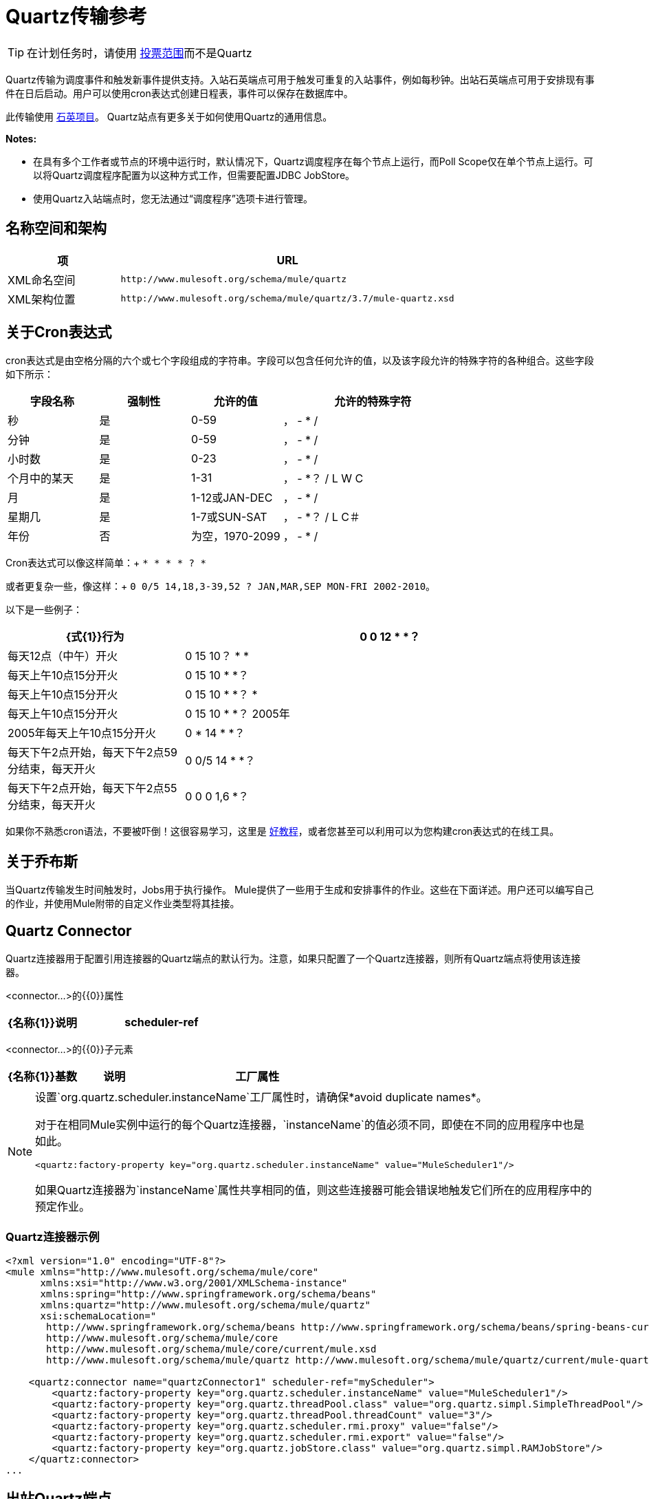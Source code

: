 =  Quartz传输参考
:keywords: quartz

[TIP]
在计划任务时，请使用 link:/mule-user-guide/v/3.7/poll-reference[投票范围]而不是Quartz

Quartz传输为调度事件和触发新事件提供支持。入站石英端点可用于触发可重复的入站事件，例如每秒钟。出站石英端点可用于安排现有事件在日后启动。用户可以使用cron表达式创建日程表，事件可以保存在数据库中。

此传输使用 http://www.quartz-scheduler.org/documentation/[石英项目]。 Quartz站点有更多关于如何使用Quartz的通用信息。

*Notes:*

* 在具有多个工作者或节点的环境中运行时，默认情况下，Quartz调度程序在每个节点上运行，而Poll Scope仅在单个节点上运行。可以将Quartz调度程序配置为以这种方式工作，但需要配置JDBC JobStore。
* 使用Quartz入站端点时，您无法通过“调度程序”选项卡进行管理。

== 名称空间和架构

[%header,cols="25a,75a"]
|===
|项 | URL
| XML命名空间 | `+http://www.mulesoft.org/schema/mule/quartz+`
| XML架构位置 | `+http://www.mulesoft.org/schema/mule/quartz/3.7/mule-quartz.xsd+`
|===

== 关于Cron表达式

cron表达式是由空格分隔的六个或七个字段组成的字符串。字段可以包含任何允许的值，以及该字段允许的特殊字符的各种组合。这些字段如下所示：

[%header,cols="20a,20a,20a,40a"]
|===
|字段名称 |强制性 |允许的值 |允许的特殊字符
|秒 |是 | 0-59  |， -  * /
|分钟 |是 | 0-59  |， -  * /
|小时数 |是 | 0-23  |， -  * /
|个月中的某天 |是 | 1-31  |， -  *？ / L W C
|月 |是 | 1-12或JAN-DEC  |， -  * /
|星期几 |是 | 1-7或SUN-SAT  |， -  *？ / L C＃
|年份 |否 |为空，1970-2099  |， -  * /
|===

Cron表达式可以像这样简单：+
`* * * * ? *`

或者更复杂一些，像这样：+
`0 0/5 14,18,3-39,52 ? JAN,MAR,SEP MON-FRI 2002-2010`。

以下是一些例子：

[%header,cols="30a,70a"]
|===
| {式{1}}行为
| 0 0 12 * *？ |每天12点（中午）开火
| 0 15 10？ * *  |每天上午10点15分开火
| 0 15 10 * *？ |每天上午10点15分开火
| 0 15 10 * *？ *  |每天上午10点15分开火
| 0 15 10 * *？ 2005年 | 2005年每天上午10点15分开火
| 0 * 14 * *？ |每天下午2点开始，每天下午2点59分结束，每天开火
| 0 0/5 14 * *？ |每天下午2点开始，每天下午2点55分结束，每天开火
| 0 0 0 1,6 *？ |每年一月的第一天和六月的第一天（第一小时的第一分钟的第一秒）+
|===

如果你不熟悉cron语法，不要被吓倒！这很容易学习，这里是 link:http://www.quartz-scheduler.org/documentation/quartz-2.1.x/tutorials/crontrigger.html[好教程]，或者您甚至可以利用可以为您构建cron表达式的在线工具。

== 关于乔布斯

当Quartz传输发生时间触发时，Jobs用于执行操作。 Mule提供了一些用于生成和安排事件的作业。这些在下面详述。用户还可以编写自己的作业，并使用Mule附带的自定义作业类型将其挂接。

==  Quartz Connector

Quartz连接器用于配置引用连接器的Quartz端点的默认行为。注意，如果只配置了一个Quartz连接器，则所有Quartz端点将使用该连接器。

<connector...>的{​​{0}}属性

[%header,cols="30a,70a"]
|===
| {名称{1}}说明
| scheduler-ref  |提供Quartz Scheduler接口的实现。如果未提供值，则从StdSchedulerFactory检索调度程序。如果没有提供属性，则调用getDefaultScheduler方法。否则，使用给定的属性创建新的工厂实例，并使用getScheduler方法检索调度程序。

*Type*：string +
*Required*：否+
*Default*：无
|===

<connector...>的{​​{0}}子元素

[%header,cols="20a,20a,60a"]
|===
| {名称{1}}基数 |说明
|工厂属性 | 0 .. *  |在工厂上设置属性（请参阅scheduler-ref）。
|===

[NOTE]
====
设置`org.quartz.scheduler.instanceName`工厂属性时，请确保*avoid duplicate names*。

对于在相同Mule实例中运行的每个Quartz连接器，`instanceName`的值必须不同，即使在不同的应用程序中也是如此。

[source, xml]
----
<quartz:factory-property key="org.quartz.scheduler.instanceName" value="MuleScheduler1"/>
----

如果Quartz连接器为`instanceName`属性共享相同的值，则这些连接器可能会错误地触发它们所在的应用程序中的预定作业。
====

===  Quartz连接器示例

[source, xml, linenums]
----
<?xml version="1.0" encoding="UTF-8"?>
<mule xmlns="http://www.mulesoft.org/schema/mule/core"
      xmlns:xsi="http://www.w3.org/2001/XMLSchema-instance"
      xmlns:spring="http://www.springframework.org/schema/beans"
      xmlns:quartz="http://www.mulesoft.org/schema/mule/quartz"
      xsi:schemaLocation="
       http://www.springframework.org/schema/beans http://www.springframework.org/schema/beans/spring-beans-current.xsd
       http://www.mulesoft.org/schema/mule/core
       http://www.mulesoft.org/schema/mule/core/current/mule.xsd
       http://www.mulesoft.org/schema/mule/quartz http://www.mulesoft.org/schema/mule/quartz/current/mule-quartz.xsd">
 
    <quartz:connector name="quartzConnector1" scheduler-ref="myScheduler">
        <quartz:factory-property key="org.quartz.scheduler.instanceName" value="MuleScheduler1"/>
        <quartz:factory-property key="org.quartz.threadPool.class" value="org.quartz.simpl.SimpleThreadPool"/>
        <quartz:factory-property key="org.quartz.threadPool.threadCount" value="3"/>
        <quartz:factory-property key="org.quartz.scheduler.rmi.proxy" value="false"/>
        <quartz:factory-property key="org.quartz.scheduler.rmi.export" value="false"/>
        <quartz:factory-property key="org.quartz.jobStore.class" value="org.quartz.simpl.RAMJobStore"/>
    </quartz:connector>
...
----

== 出站Quartz端点

出站Quartz端点允许存储事件并在稍后的时间/日期触发。如果您正在使用持久性事件存储库，则事件的有效内容必须实现java.io.Serializable。您可以在端点上配置org.quartz.Job实现，以告知它要采取的操作。骡有一些默认的工作，但你也可以自己写。

<outbound-endpoint...>的{​​{0}}属性

[%header,cols="30a,70a"]
|===
| {名称{1}}说明
| jobName  |与端点上的作业相关联的名称。这只在内部存储事件时才真正使用。

*Type*：string +
*Required*：否+
*Default*：无
| cronExpression  |用于在指定的日期/时间安排事件的cron表达式。此属性或repeatInterval是必需的。 cron表达式是由空格分隔的6或7个字段组成的字符串。字段可以包含任何允许的值，以及该字段允许的特殊字符的各种组合。有关字段名称，允许的值和示例，请参阅<<About Cron Expressions>>。

*Type*：string +
*Required*：否+
*Default*：无
| repeatInterval  |两个事件之间的毫秒数。该属性或cronExpression是必需的。

*Type*：长+
*Required*：否+
*Default*：无
| repeatCount  |要安排的事件数量。此值默认为-1，这意味着事件将无限期排定。

*Type*：整数+
*Required*：否+
*Default*：-1
| startDelay  |第一个事件触发之前经过的毫秒数。

*Type*：长+
*Required*：否+
*Default*：无
|===

<outbound-endpoint...>的{​​{0}}子元素

[%header,cols="20a,20a,60a"]
|===
| {名称{1}}基数 |说明
|抽象作业 | 1..1  |可以在端点上设置的Quartz作业的占位符。
|===

== 入站Quartz端点

Quartz入站端点可用于生成事件。当你想以给定的时间间隔（或cron表达式）触发一个流而不是让一个外部事件触发这个流时，这是非常有用的。

<inbound-endpoint...>的{​​{0}}属性

[%header,cols="30a,70a"]
|===
| {名称{1}}说明
| jobName  |与端点上的作业相关联的名称。这只在内部存储事件时才真正使用。

*Type*：string +
*Required*：否+
*Default*：无
| cronExpression  |用于在指定的日期/时间安排事件的cron表达式。此属性或repeatInterval是必需的。 cron表达式是由空格分隔的6或7个字段组成的字符串。字段可以包含任何允许的值，以及该字段允许的特殊字符的各种组合。有关字段名称，允许的值和示例，请参阅<<About Cron Expressions>>。

*Type*：string +
*Required*：否+
*Default*：无
| repeatInterval  |两个事件之间的毫秒数。该属性或cronExpression是必需的。

*Type*：长+
*Required*：否+
*Default*：无
| repeatCount  |要安排的事件数量。此值默认为-1，这意味着事件无限期地安排。

*Type*：整数+
*Required*：否+
*Default*：无
| startDelay  |第一个事件触发之前经过的毫秒数。

*Type*：长+
*Required*：否+
*Default*：无
|===

<inbound-endpoint...>的{​​{0}}子元素

[%header,cols="20a,20a,60a"]
|===
| {名称{1}}基数 |说明
|抽象作业 | 1..1  |可以在端点上设置的Quartz作业的占位符。
|===

== 全局端点

可用作模板的全局端点，用于创建入站和出站Quartz端点。通用配置可以在全局端点上设置，然后使用本地端点上的@ref属性进行引用。请注意，因为作业有时仅适用于入站或出站端点，所以必须在本地端点上进行设置。

<endpoint...>的{​​{0}}属性

[%header,cols="30a,70a"]
|===
| {名称{1}}说明
| jobName  |与端点上的作业相关联的名称。这只在内部存储事件时才真正使用。

*Type*：string +
*Required*：否+
*Default*：无
| cronExpression  |用于在指定的日期/时间安排事件的cron表达式。此属性或repeatInterval是必需的。 cron表达式是由空格分隔的6或7个字段组成的字符串。字段可以包含任何允许的值，以及该字段允许的特殊字符的各种组合。有关字段名称，允许的值和示例，请参阅<<About Cron Expressions>>。

*Type*：string +
*Required*：否+
*Default*：无
| repeatInterval  |两个事件之间的毫秒数。该属性或cronExpression是必需的。

*Type*：长+
*Required*：否+
*Default*：无
| repeatCount  |要安排的事件数量。此值默认为-1，这意味着事件无限期地安排。

*Type*：整数+
*Required*：否+
*Default*：-1
| startDelay  |第一个事件触发之前经过的毫秒数。

*Type*：长+
*Required*：否+
*Default*：无
|===

<endpoint...>的{​​{0}}子元素

[%header,cols="20a,20a,60a"]
|===
| {名称{1}}基数 |说明
|抽象作业 | 0..1  |可以在端点上设置的Quartz作业的占位符。
|===

== 抽象作业

可以在端点上设置的Quartz作业的占位符。

<abstract-job...>的{​​{0}}属性

[%header,cols="30a,70a"]
|===
| {名称{1}}说明
| groupName  |计划作业的组名称。

*Type*：string +
*Required*：否+
*Default*：无
| jobGroupName  |计划作业的作业组名称。

*Type*：string +
*Required*：否+
*Default*：无
|===

== 抽象入站作业

Quartz作业的占位符，只能在入站端点上设置。

<abstract-inbound-job...>的{​​{0}}属性

[%header,cols="30a,70a"]
|===
| {名称{1}}说明
| groupName  |计划作业的组名称。

*Type*：string +
*Required*：否+
*Default*：无
| jobGroupName  |计划作业的作业组名称。

*Type*：string +
*Required*：否+
*Default*：无
|===

== 事件生成器作业

入站端点作业，根据端点上的时间表为流触发新事件。这对于定期触发流而不需要发生外部事件很有用。

<event-generator-job...>的{​​{0}}属性

[%header,cols="30a,70a"]
|===
| {名称{1}}说明
| stateful  |确定作业是否持久。如果是这样，则每个请求都会保留工作细节状态。触发的每个作业都按顺序执行。如果作业花费的时间超过下一个触发器，则下一个作业将等待当前作业执行。

*Type*：布尔+
*Required*：否+
*Default*：无
|===

<event-generator-job...>的{​​{0}}子元素

[%header,cols="20a,20a,60a"]
|===
| {名称{1}}基数 |说明
|有效载荷 | 0..1  |新创建事件的有效载荷。有效负载可以是对文件，固定字符串或配置为Spring bean的对象的引用。如果未设置此值，则会使用org.mule.transport.NullPayload实例生成事件。
|===

=== 事件生成器作业示例

[source, xml, linenums]
----
<quartz:connector name="Quartz" validateConnections="true" doc:name="Quartz"/>
<flow name="test2Flow1" doc:name="test2Flow1">
  <description>
  This configuration creates an inbound event for testService1 at
  12 noon every day. The event payload always has the same value 'foo'.
  </description>
    <quartz:inbound-endpoint jobName="job1" cronExpression="0 0 12 * * ?" repeatInterval="0" responseTimeout="10000" connector-ref="Quartz" doc:name="Quartz">
        <quartz:event-generator-job>
          <quartz:payload>foo</quartz:payload>
        </quartz:event-generator-job>
    </quartz:inbound-endpoint>
</flow>
<flow name="test2Flow2" doc:name="test2Flow2">
  <description>This configuration creates an inbound event for testService2
  every 1 second indefinitely. The event payload always has the same value,
  which is the contents of the file 'payload-data.txt'. The file can be
  on the classpath or on the local file system.
  </description>
    <quartz:inbound-endpoint jobName="job2" repeatInterval="0" repeatCount="10" responseTimeout="10000" doc:name="Quartz" connector-ref="Quartz">
        <quartz:event-generator-job>
          <quartz:payload file="payload-data.txt"/>
        </quartz:event-generator-job>
    </quartz:inbound-endpoint>
</flow>
----

== 端点轮询作业

入站端点作业，可用于定期从外部源（通过另一个端点）读取。这对于从不支持轮询的源触发基于时间的事件或仅用于控制从源接收事件的速率非常有用。

<endpoint-polling-job...>的{​​{0}}属性

[%header,cols="30a,70a"]
|===
| {名称{1}}说明
| stateful  |确定作业是否持久。如果是这样，则每个请求都会保留工作细节状态。更重要的是，触发器的每个作业都按顺序执行。如果作业比下一个触发器花费的时间更长，则下一个作业将等待当前作业执行。

*Type*：布尔+
*Required*：否+
*Default*：无
|===

<endpoint-polling-job...>的{​​{0}}子元素

[%header,cols="20a,20a,60a"]
|===
| {名称{1}}基数 |说明
|作业端点 | 0..1  |对从中接收事件的另一个已配置端点的引用。
|===

=== 端点轮询作业示例

[source, xml, linenums]
----
<flow name="testFlow3" doc:name="testFlow3">
    	<description>The endpoint polling Job tries and performs a
    	'request' on a Mule endpoint. If a result is received, it is
    	handed off to this 'testFlow3' flow for processing. The trigger
    	fires every 5 minutes starting at 2 pm and ending at 2:55pm, every day.
    	During this period, the job checks the file directory /N/drop-data/in
    	every 5 minutes to see if any event data is available.
    	</description>
        <quartz:inbound-endpoint jobName="job3" cronExpression="0 0/5 14 * * ?" repeatInterval="0" repeatCount="10" responseTimeout="10000" doc:name="Quartz" connector-ref="Quartz">
            <quartz:endpoint-polling-job>
            	<quartz:job-endpoint address="file:///N/drop-data/in"/>
            </quartz:endpoint-polling-job>
        </quartz:inbound-endpoint>
    </flow>
----

== 计划调度作业

出站作业，安排作业在稍后时间/日期发送。
该事件使用配置的端点引用获取调度。

<scheduled-dispatch-job...>的{​​{0}}属性

[%header,cols="30a,70a"]
|===
| {名称{1}}说明
| stateful  |确定作业是否持久。如果是这样，则每个请求都会保留工作细节状态。触发器的每个作业都按顺序执行。如果作业花费的时间超过下一个触发器，则下一个作业将等待当前作业执行。

*Type*：布尔+
*Required*：否+
*Default*：无
|===

<scheduled-dispatch-job...>的{​​{0}}子元素

[%header,cols="20a,20a,60a"]
|===
| {名称{1}}基数 |说明
|作业端点 | 0..1  |用于分派调度事件的端点。首选方法是创建一个全局端点并使用ref属性引用它。但是，您也可以使用address属性来定义一个URI端点（它支持表达式）。您可以使用timeout属性来指定与端点关联的任意超时值，该端点可以被阻止等待接收事件的作业使用。
|===

=== 计划调度工作示例

[source, xml, linenums]
----
  <description>
  This outbound Quartz endpoint receives an event after the
  component processes it and stores it in the event store.
  When the trigger kicks in at 10:15 am everyday, it dispatches
  the event on the endpoint referenced as 'scheduledDispatchEndpoint'.
  Since the 'repeatCount' is set to 0, the event is only sent once.
  </description>
<quartz:connector name="Quartz" validateConnections="true" doc:name="Quartz"/>
 <flow name="test2Flow1" doc:name="test2Flow1">
        <vm:inbound-endpoint exchange-pattern="one-way" path="INBOUND.QUEUE" doc:name="VM"/>
        <quartz:outbound-endpoint jobName="job4" cronExpression="0 15 10 * * ? *" repeatInterval="0" responseTimeout="10000" connector-ref="Quartz" doc:name="Quartz">
            <quartz:scheduled-dispatch-job>
                <quartz:job-endpoint ref="scheduledDispatchEndpoint"/>
            </quartz:scheduled-dispatch-job>
        </quartz:outbound-endpoint>
</flow>
----

== 自定义作业

可以在入站或出站端点上配置自定义作业。您可以创建和配置自己的作业实现，并在Quartz端点上使用它。可以将自定义作业配置为XML配置中的bean，并使用此作业进行引用。

<custom-job...>的{​​{0}}属性

[%header,cols="30a,70a"]
|===
| {名称{1}}说明
| groupName  |计划作业的组名称。

*Type*：string +
*Required*：否+
*Default*：无
| jobGroupName  |计划作业的作业组名称。

*Type*：string +
*Required*：否+
*Default*：无
| job-ref  |执行此作业时使用的自定义作业的bean名称或标识。

*Type*：string +
*Required*：否+
*Default*：无
|===

=== 自定义作业示例

[source, xml, linenums]
----
<flow name="testFlow3" doc:name="testFlow3">
    	<description>The endpoint polling Job tries and performs
    	a 'request' on any Mule endpoint. If a result is received,
    	it hands off to this 'testFlow3' flow for processing. The trigger
    	fires every 5 minutes starting at 2 pm and ending at 2:55 pm,
    	every day. during this period, the job checks the file directory
    	/N/drop-data/in every 5 minutes to see if any event data is available.
    	</description>
        <quartz:inbound-endpoint jobName="job3" cronExpression="0 0/5 14 * * ?" repeatInterval="0" repeatCount="10" responseTimeout="10000" doc:name="Quartz" connector-ref="Quartz">
            <quartz:endpoint-polling-job>
            	<quartz:job-endpoint address="file:///N/drop-data/in"/>
            </quartz:endpoint-polling-job>
        </quartz:inbound-endpoint>
    </flow>
----

== 来自消息的自定义作业

允许将作业存储在当前消息中。这只能用于出站端点。收到消息时，读取​​作业，并使用当前消息将作业添加到调度程序。这允许由消息本身确定的自定义调度行为。通常流程或变压器会根据应用程序特定的逻辑在消息上创建作业。任何Mule支持的表达式都可以用来从消息中读取作业。通常，您将作业添加为标题，但也可以使用附件。

<custom-job-from-message...>的{​​{0}}属性

[%header,cols="30a,70a"]
|===
| {名称{1}}说明
| groupName  |计划作业的组名称。

*Type*：string +
*Required*：否+
*Default*：无
| jobGroupName  |计划作业的作业组名称。

*Type*：string +
*Required*：否+
*Default*：无
|===

来自消息示例的自定义作业=== 

[source, xml, linenums]
----
<flow name="testFlow3" doc:name="testFlow3">
    	<description>This configuration processes a message and
    	finds a Job configured as a header called 'jobConfig' in the current
    	message. We use the test component here, but a real implementation
    	needs to set a custom {{org.quartz.Job}} implementation as a header
    	in the current message. Note that other expressions can be used to
    	extract the job from an attachment or even a property within the
    	payload itself.
    	</description>
       <quartz:connector name="Quartz" validateConnections="true" doc:name="Quartz"/>
 <flow name="test2Flow1" doc:name="test2Flow1">
        <vm:inbound-endpoint exchange-pattern="one-way" path="INBOUND.QUEUE" doc:name="VM"/>
        <quartz:outbound-endpoint jobName="job4" cronExpression="0 15 10 * * ? *" repeatInterval="0" responseTimeout="10000" connector-ref="Quartz" doc:name="Quartz">
            <quartz:custom-job-from-message evaluator="header" expression="jobConfig"/>
        </quartz:outbound-endpoint>
</flow>
----

== 另请参阅

* 有关在Studio的可视化编辑器中设置Quartz终结点属性的详细信息，请参阅 link:/mule-user-guide/v/3.7/quartz-connector[石英连接器]。
* 阅读关于在Mule中使用Quartz的 link:https://blogs.mulesoft.com/dev/mule-dev/mule-and-quartz-scheduled-jobs-and-long-running-tasks/[在MuleSoft的博客中发布]
* 阅读 link:http://quartz-scheduler.org/documentation[Quartz的文档]
